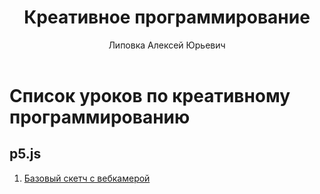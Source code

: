 #+OPTIONS: ^:nil

# Отключение последнего блока (дата создания, автор, система)
#+OPTIONS: html-postamble:nil

# На выбор два варианта: без таблицы содержания
#+OPTIONS: toc:nil num:nil
# .. и с таблицей (whn показывает до какого уровня заголовки должны нумероваться)
# #+OPTIONS: num:6 whn:0 toc:6 H:6

#+LANGUAGE: ru
#+LATEX_CLASS: scrbook

# Эта строчка добавляет определение стиля, чтобы таблица после сворачивания/разворачивания использовала свои стили, а не display:block
#+HTML_HEAD_EXTRA: <style type="text/css">.collapse.in {display:table}</style>

#+TITLE: Креативное программирование
#+AUTHOR: Липовка Алексей Юрьевич
#+EMAIL: alex.lipovka@gmail.com

* Список уроков по креативному программированию

** p5.js

1. [[./p5/empty-example/index.html][Базовый скетч с вебкамерой]]
